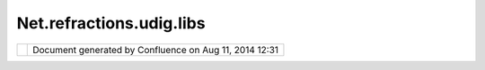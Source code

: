 Net.refractions.udig.libs
#########################

+-------+-------+-------+-------+-------+-------+-------+-------+-------+-------+-------+-------+-------+-------+-------+-------+-------+-------+
| uDig  |
| :     |
| net.r |
| efrac |
| tions |
| .udig |
| .libs |
| This  |
| page  |
| last  |
| chang |
| ed    |
| on    |
| Jul   |
| 14,   |
| 2012  |
| by    |
| jgarn |
| ett.  |
| "Libs |
| " Plu |
| gin   |
| ~~~~~ |
| ~~~~~ |
| ~~~   |
|       |
| The   |
| libs  |
| plugi |
| n     |
| is    |
| the   |
| "glue |
| "     |
| betwe |
| en    |
| uDig  |
| and   |
| the   |
| rest  |
| of    |
| the   |
| open  |
| sourc |
| e     |
| world |
| .     |
| This  |
| plugi |
| n     |
| is    |
| respo |
| nsibl |
| e     |
| for   |
| gathe |
| ring  |
| toget |
| her   |
| all   |
| the   |
| other |
| code  |
| depen |
| denci |
| es    |
| uDig  |
| has   |
| on    |
| the   |
| outsi |
| de    |
| world |
| .     |
|       |
| Custo |
| m bui |
| ld.xm |
| l     |
| ~~~~~ |
| ~~~~~ |
| ~~~~~ |
| ~     |
|       |
| The   |
| libs  |
| plugi |
| n     |
| conta |
| ins   |
| a     |
| custo |
| m     |
| build |
| .xml  |
| file, |
| this  |
| file  |
| fetch |
| es    |
| the   |
| requi |
| red   |
| jars  |
| from  |
| the   |
| follo |
| wing  |
| locat |
| ions: |
|       |
| -  ht |
| tp:// |
| lists |
| .refr |
| actio |
| ns.ne |
| t/    |
| -  yo |
| ur    |
|    lo |
| cal   |
|    MA |
| VEN   |
|    re |
| posit |
| ory   |
|       |
| This  |
| allow |
| s     |
| you   |
| to    |
| run   |
| uDig  |
| again |
| st    |
| the   |
| lates |
| t     |
| exper |
| imint |
| al    |
| geoto |
| ols   |
| code  |
| on    |
| your  |
| compu |
| ter!  |
| More  |
| impor |
| tantl |
| y     |
| it    |
| lets  |
| you   |
| test  |
| bug   |
| fixes |
| and   |
| enhan |
| cemen |
| ts    |
| to    |
| these |
| open  |
| sourc |
| e     |
| proje |
| cts.  |
|       |
| This  |
| build |
| .xml  |
| file  |
| is    |
| calle |
| d     |
| via a |
| "buil |
| der"  |
| in    |
| eclis |
| pe,   |
| to    |
| use   |
| simpl |
| y     |
| "clea |
| n"    |
| libs. |
| You   |
| can   |
| watch |
| the   |
| scrip |
| t     |
| run   |
| as it |
| downl |
| oads  |
| all   |
| the   |
| requi |
| red   |
| files |
| .     |
|       |
| Updat |
| ing t |
| he Li |
| bs Pl |
| ugin  |
| ~~~~~ |
| ~~~~~ |
| ~~~~~ |
| ~~~~~ |
| ~~~~  |
|       |
| The   |
| Libs  |
| plugi |
| n     |
| can   |
| be    |
| custo |
| mized |
| in a  |
| numbe |
| r     |
| of    |
| ways, |
| usual |
| ly    |
| for   |
| each  |
| relea |
| se:   |
|       |
| Chang |
| ing   |
| GeoTo |
| ols   |
| versi |
| ons:  |
|       |
| .. co |
| de::  |
| code- |
| java  |
|       |
|     < |
| targe |
| t nam |
| e="up |
| date. |
| gt">  |
|       |
|    <p |
| roper |
| ty na |
| me="m |
| odule |
| Name" |
|  valu |
| e="gt |
| 2"/>  |
|       |
|    <p |
| roper |
| ty na |
| me="g |
| eotoo |
| ls.ve |
| rsion |
| " val |
| ue="2 |
| .1.RC |
| 1"/>  |
|       |
|    <p |
| roper |
| ty na |
| me="g |
| eotoo |
| ls.sn |
| apsho |
| t" va |
| lue=" |
| 2.1.1 |
| "/>   |
|       |
|       |
|    .. |
| .     |
|     < |
| /targ |
| et>   |
|     < |
| targe |
| t nam |
| e="up |
| date. |
| libs" |
| >     |
|       |
|    <p |
| roper |
| ty na |
| me="g |
| eoapi |
| .vers |
| ion"  |
| value |
| ="2.0 |
| -tige |
| r"/>  |
|       |
|    <p |
| roper |
| ty na |
| me="g |
| eotoo |
| ls.ve |
| rsion |
| " val |
| ue="2 |
| .1.1" |
| />    |
|       |
|    <p |
| roper |
| ty na |
| me="g |
| eotoo |
| ls.sn |
| apsho |
| t" va |
| lue=" |
| 2.1.1 |
| "/>   |
|       |
|       |
|    .. |
| ..    |
|     < |
| /targ |
| et>   |
|       |
| How   |
| is    |
| this  |
| infor |
| matio |
| n     |
| used: |
|       |
| .. co |
| de::  |
| code- |
| java  |
|       |
|     < |
| get s |
| rc="$ |
| {repo |
| }/${m |
| odule |
| Name} |
| /jars |
| /main |
| -${ge |
| otool |
| s.ver |
| sion} |
| .jar" |
|       |
|       |
|    de |
| st="$ |
| {lib} |
| /main |
| -${ge |
| otool |
| s.ver |
| sion} |
| .jar" |
|       |
|       |
|    us |
| etime |
| stamp |
| ="tru |
| e" ig |
| noree |
| rrors |
| ="tru |
| e" ve |
| rbose |
| ="tru |
| e"/>  |
|       |
|    .. |
| .     |
|       |
|    <g |
| et sr |
| c="${ |
| updat |
| eURL} |
| /${mo |
| duleN |
| ame}/ |
| ${geo |
| tools |
| .snap |
| shot} |
| /main |
| -${ge |
| otool |
| s.ver |
| sion} |
| .jar" |
|       |
|       |
|    de |
| st="$ |
| {lib} |
| /main |
| -${ge |
| otool |
| s.ver |
| sion} |
| .jar" |
|       |
|       |
|    us |
| etime |
| stamp |
| ="tru |
| e" ig |
| noree |
| rrors |
| ="tru |
| e" ve |
| rbose |
| ="tru |
| e"/>  |
|       |
| If    |
| the   |
| local |
| maven |
| repos |
| itory |
| conta |
| ins   |
| the   |
| indic |
| ated  |
| jar,  |
| it    |
| will  |
| be    |
| copie |
| d     |
| to    |
| the   |
| lib   |
| folde |
| r.    |
| If    |
| not   |
| the   |
| remot |
| e     |
| jar   |
| is    |
| copie |
| d     |
| from  |
| the   |
| updat |
| e     |
| site. |
|       |
| |imag |
| e1|   |
| `How  |
| to    |
| fix a |
| broke |
| n     |
| build |
|  <htt |
| p://u |
| dig.r |
| efrac |
| tions |
| .net/ |
| confl |
| uence |
| /disp |
| lay/U |
| DIG/H |
| ow+to |
| +fix+ |
| a+bro |
| ken+b |
| uild> |
| `__   |
+-------+-------+-------+-------+-------+-------+-------+-------+-------+-------+-------+-------+-------+-------+-------+-------+-------+-------+

+------------+----------------------------------------------------------+
| |image3|   | Document generated by Confluence on Aug 11, 2014 12:31   |
+------------+----------------------------------------------------------+

.. |image0| image:: http://udig.refractions.net/image/UDIG/ngrelr.gif
.. |image1| image:: http://udig.refractions.net/image/UDIG/ngrelr.gif
.. |image2| image:: images/border/spacer.gif
.. |image3| image:: images/border/spacer.gif
